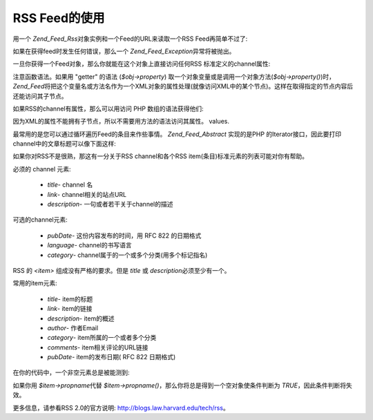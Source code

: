 .. _zend.feed.consuming-rss:

RSS Feed的使用
===========

用一个 *Zend_Feed_Rss*\ 对象实例和一个Feed的URL来读取一个RSS Feed再简单不过了:

.. code-block:: php
   :linenos:

   $channel = new Zend_Feed_Rss('http://rss.example.com/channelName');


如果在获得feed时发生任何错误，那么一个 *Zend_Feed_Exception*\ 异常将被抛出。

一旦你获得一个Feed对象，那么你就能在这个对象上直接访问任何RSS
标准定义的channel属性:

.. code-block:: php
   :linenos:

   echo $channel->title();?>


注意函数语法。如果用 "getter" 的语法 (*$obj->property*)
取一个对象变量或是调用一个对象方法(*$obj->property()*)时， *Zend_Feed*\
将把这个变量名或方法名作为一个XML对象的属性处理(就像访问XML中的某个节点)。这样在取得指定的节点内容后还能访问其子节点。

如果RSS的channel有属性，那么可以用访问 PHP 数组的语法获得他们:

.. code-block:: php
   :linenos:

   echo $channel->category['domain'];?>


因为XML的属性不能拥有子节点，所以不需要用方法的语法访问其属性。 values.

最常用的是您可以通过循环遍历Feed的条目来作些事情。 *Zend_Feed_Abstract* 实现的是PHP
的Iterator接口，因此要打印channel中的文章标题可以像下面这样:

.. code-block:: php
   :linenos:


   foreach ($channel as $item) {
       echo $item->title() . "\n";
   }


如果你对RSS不是很熟，那这有一分关于RSS channel和各个RSS
item(条目)标准元素的列表可能对你有帮助。

必须的 channel 元素:



   - *title*- channel 名

   - *link*- channel相关的站点URL

   - *description*- 一句或者若干关于channel的描述



可选的channel元素:



   - *pubDate*- 这份内容发布的时间，用 RFC 822 的日期格式

   - *language*- channel的书写语言

   - *category*- channel属于的一个或多个分类(用多个标记指名)



RSS 的 *<item>* 组成没有严格的要求。但是 *title* 或 *description*\ 必须至少有一个。

常用的item元素:



   - *title*- item的标题

   - *link*- item的链接

   - *description*- item的概述

   - *author*- 作者Email

   - *category*- item所属的一个或者多个分类

   - *comments*- item相关评论的URL链接

   - *pubDate*- item的发布日期( RFC 822 日期格式)



在你的代码中，一个非空元素总是被能测到:

.. code-block:: php
   :linenos:

   if ($item->propname()) {
       // ... proceed.
   }


如果你用 *$item->propname*\ 代替 *$item->propname()*\
，那么你将总是得到一个空对象使条件判断为 *TRUE*\ ，因此条件判断将失效。

更多信息，请参看RSS 2.0的官方说明: `http://blogs.law.harvard.edu/tech/rss`_\ 。



.. _`http://blogs.law.harvard.edu/tech/rss`: http://blogs.law.harvard.edu/tech/rss
